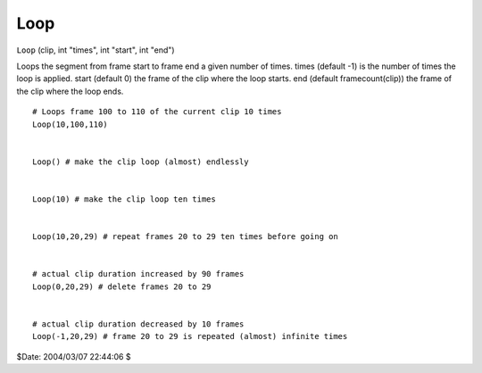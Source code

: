 
Loop
====

``Loop`` (clip, int "times", int "start", int "end")

Loops the segment from frame start to frame end a given number of times.
times (default -1) is the number of times the loop is applied.
start (default 0) the frame of the clip where the loop starts.
end (default framecount(clip)) the frame of the clip where the loop ends.

::

    # Loops frame 100 to 110 of the current clip 10 times
    Loop(10,100,110)


    Loop() # make the clip loop (almost) endlessly


    Loop(10) # make the clip loop ten times


    Loop(10,20,29) # repeat frames 20 to 29 ten times before going on


    # actual clip duration increased by 90 frames
    Loop(0,20,29) # delete frames 20 to 29


    # actual clip duration decreased by 10 frames
    Loop(-1,20,29) # frame 20 to 29 is repeated (almost) infinite times


$Date: 2004/03/07 22:44:06 $

